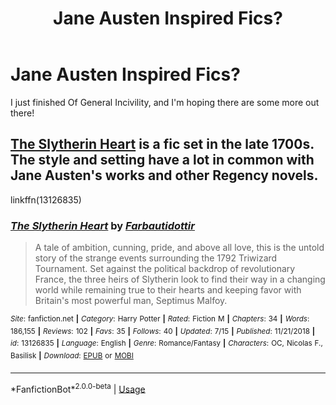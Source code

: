 #+TITLE: Jane Austen Inspired Fics?

* Jane Austen Inspired Fics?
:PROPERTIES:
:Author: SuperCriticalLiquid
:Score: 3
:DateUnix: 1564103406.0
:DateShort: 2019-Jul-26
:FlairText: Recommendation
:END:
I just finished Of General Incivility, and I'm hoping there are some more out there!


** [[https://www.fanfiction.net/s/13126835/1/The-Slytherin-Heart][The Slytherin Heart]] is a fic set in the late 1700s. The style and setting have a lot in common with Jane Austen's works and other Regency novels.

linkffn(13126835)
:PROPERTIES:
:Author: chiruochiba
:Score: 2
:DateUnix: 1564104021.0
:DateShort: 2019-Jul-26
:END:

*** [[https://www.fanfiction.net/s/13126835/1/][*/The Slytherin Heart/*]] by [[https://www.fanfiction.net/u/6097611/Farbautidottir][/Farbautidottir/]]

#+begin_quote
  A tale of ambition, cunning, pride, and above all love, this is the untold story of the strange events surrounding the 1792 Triwizard Tournament. Set against the political backdrop of revolutionary France, the three heirs of Slytherin look to find their way in a changing world while remaining true to their hearts and keeping favor with Britain's most powerful man, Septimus Malfoy.
#+end_quote

^{/Site/:} ^{fanfiction.net} ^{*|*} ^{/Category/:} ^{Harry} ^{Potter} ^{*|*} ^{/Rated/:} ^{Fiction} ^{M} ^{*|*} ^{/Chapters/:} ^{34} ^{*|*} ^{/Words/:} ^{186,155} ^{*|*} ^{/Reviews/:} ^{102} ^{*|*} ^{/Favs/:} ^{35} ^{*|*} ^{/Follows/:} ^{40} ^{*|*} ^{/Updated/:} ^{7/15} ^{*|*} ^{/Published/:} ^{11/21/2018} ^{*|*} ^{/id/:} ^{13126835} ^{*|*} ^{/Language/:} ^{English} ^{*|*} ^{/Genre/:} ^{Romance/Fantasy} ^{*|*} ^{/Characters/:} ^{OC,} ^{Nicolas} ^{F.,} ^{Basilisk} ^{*|*} ^{/Download/:} ^{[[http://www.ff2ebook.com/old/ffn-bot/index.php?id=13126835&source=ff&filetype=epub][EPUB]]} ^{or} ^{[[http://www.ff2ebook.com/old/ffn-bot/index.php?id=13126835&source=ff&filetype=mobi][MOBI]]}

--------------

*FanfictionBot*^{2.0.0-beta} | [[https://github.com/tusing/reddit-ffn-bot/wiki/Usage][Usage]]
:PROPERTIES:
:Author: FanfictionBot
:Score: 1
:DateUnix: 1564104036.0
:DateShort: 2019-Jul-26
:END:
